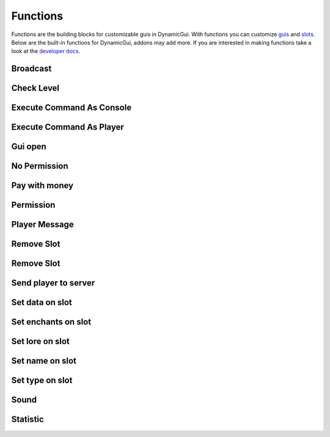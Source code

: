 Functions
=========

Functions are the building blocks for customizable guis in DynamicGui.
With functions you can customize `guis <../gui>`_ and `slots <../slot>`_.
Below are the built-in functions for DynamicGui, addons may add more.
If you are interested in making functions take a look at the `developer docs <../functionapi>`_.

=========
Broadcast
=========



===========
Check Level
===========



==========================
Execute Command As Console
==========================



==========================
Execute Command As Player
==========================



========
Gui open
========



=============
No Permission
=============


==============
Pay with money
==============



==========
Permission
==========



==============
Player Message
==============



===========
Remove Slot
===========



===========
Remove Slot
===========



=====================
Send player to server
=====================



================
Set data on slot
================



====================
Set enchants on slot
====================



================
Set lore on slot
================



================
Set name on slot
================



================
Set type on slot
================



=====
Sound
=====



=========
Statistic
=========


